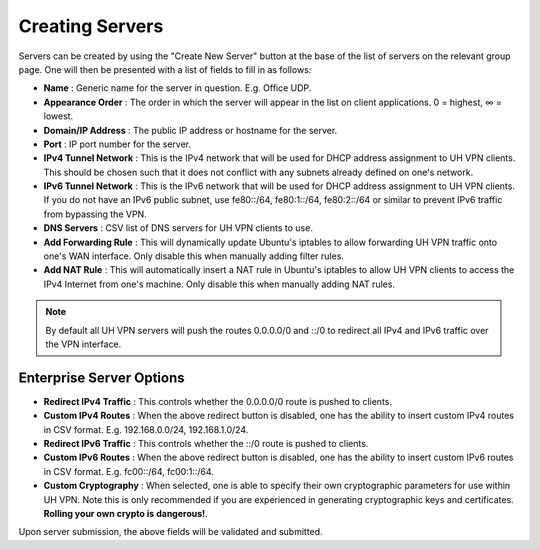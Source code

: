 Creating Servers
================

Servers can be created by using the "Create New Server" button at the base of the list of servers on
the relevant group page. One will then be presented with a list of fields to fill in as follows:

* **Name** : Generic name for the server in question. E.g. Office UDP.
* **Appearance Order** : The order in which the server will appear in the list on client applications.
  0 = highest, ∞ = lowest.
* **Domain/IP Address** : The public IP address or hostname for the server.
* **Port** : IP port number for the server.
* **IPv4 Tunnel Network** : This is the IPv4 network that will be used for DHCP address assignment to UH VPN
  clients. This should be chosen such that it does not conflict with any subnets already defined on one's network.
* **IPv6 Tunnel Network** : This is the IPv6 network that will be used for DHCP address assignment to UH VPN
  clients. If you do not have an IPv6 public subnet, use fe80::/64, fe80:1::/64, fe80:2::/64 or similar
  to prevent IPv6 traffic from bypassing the VPN.
* **DNS Servers** : CSV list of DNS servers for UH VPN clients to use.
* **Add Forwarding Rule** : This will dynamically update Ubuntu's iptables to allow forwarding UH VPN traffic
  onto one's WAN interface. Only disable this when manually adding filter rules.
* **Add NAT Rule** : This will automatically insert a NAT rule in Ubuntu's iptables to allow UH VPN clients
  to access the IPv4 Internet from one's machine. Only disable this when manually adding NAT rules.

.. note::
    By default all UH VPN servers will push the routes 0.0.0.0/0 and ::/0 to redirect all IPv4 and IPv6
    traffic over the VPN interface.

Enterprise Server Options
~~~~~~~~~~~~~~~~~~~~~~~~~

* **Redirect IPv4 Traffic** : This controls whether the 0.0.0.0/0 route is pushed to clients.
* **Custom IPv4 Routes** : When the above redirect button is disabled, one has the ability to insert
  custom IPv4 routes in CSV format. E.g. 192.168.0.0/24, 192.168.1.0/24.
* **Redirect IPv6 Traffic** : This controls whether the ::/0 route is pushed to clients.
* **Custom IPv6 Routes** : When the above redirect button is disabled, one has the ability to insert
  custom IPv6 routes in CSV format. E.g. fc00::/64, fc00:1::/64.
* **Custom Cryptography** : When selected, one is able to specify their own cryptographic parameters
  for use within UH VPN. Note this is only recommended if you are experienced in generating
  cryptographic keys and certificates. **Rolling your own crypto is dangerous!**.

Upon server submission, the above fields will be validated and submitted.